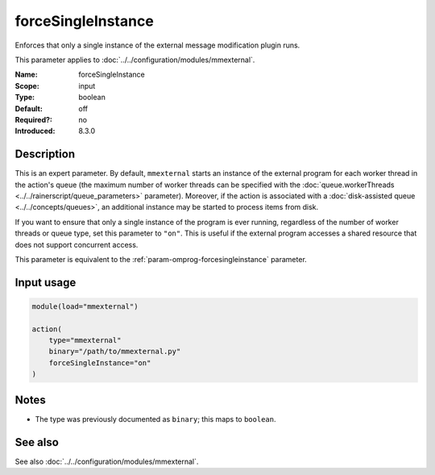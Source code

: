 .. _param-mmexternal-forcesingleinstance:
.. _mmexternal.parameter.input.forcesingleinstance:

forceSingleInstance
===================

.. index::
   single: mmexternal; forceSingleInstance
   single: forceSingleInstance

.. summary-start

Enforces that only a single instance of the external message modification
plugin runs.

.. summary-end

This parameter applies to :doc:`../../configuration/modules/mmexternal`.

:Name: forceSingleInstance
:Scope: input
:Type: boolean
:Default: off
:Required?: no
:Introduced: 8.3.0

Description
-----------
This is an expert parameter. By default, ``mmexternal`` starts an instance of
the external program for each worker thread in the action's queue (the maximum
number of worker threads can be specified with the
:doc:`queue.workerThreads <../../rainerscript/queue_parameters>` parameter).
Moreover, if the action is associated with a
:doc:`disk-assisted queue <../../concepts/queues>`, an additional instance
may be started to process items from disk.

If you want to ensure that only a single instance of the program is ever
running, regardless of the number of worker threads or queue type, set this
parameter to ``"on"``. This is useful if the external program accesses a
shared resource that does not support concurrent access.

This parameter is equivalent to the
:ref:`param-omprog-forcesingleinstance` parameter.

Input usage
-----------
.. _param-mmexternal-input-forcesingleinstance:
.. _mmexternal.parameter.input.forcesingleinstance-usage:

.. code-block:: rsyslog

   module(load="mmexternal")

   action(
       type="mmexternal"
       binary="/path/to/mmexternal.py"
       forceSingleInstance="on"
   )

Notes
-----
- The type was previously documented as ``binary``; this maps to ``boolean``.

See also
--------
See also :doc:`../../configuration/modules/mmexternal`.

